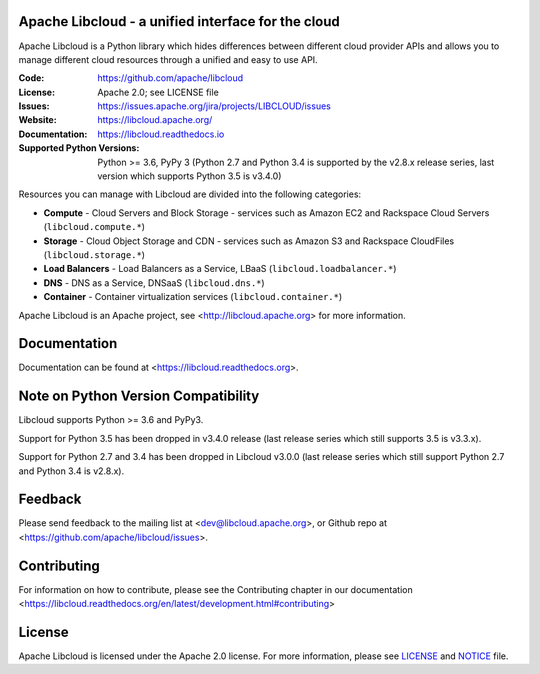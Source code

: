 Apache Libcloud - a unified interface for the cloud
====================================================

Apache Libcloud is a Python library which hides differences between different
cloud provider APIs and allows you to manage different cloud resources
through a unified and easy to use API.


.. image:: https://img.shields.io/badge/docs-latest-brightgreen.svg?style=flat
        :target: https://libcloud.readthedocs.org

.. image:: https://img.shields.io/pypi/v/apache-libcloud.svg
        :target: https://pypi.python.org/pypi/apache-libcloud/

.. image:: https://github.com/apache/libcloud/workflows/CI/badge.svg?branch=trunk
        :target: https://github.com/apache/libcloud/actions?query=workflow%3ACI

.. image:: https://github.com/apache/libcloud/actions/workflows/integration-tests.yml/badge.svg?branch=trunk
        :target: https://github.com/apache/libcloud/actions/workflows/integration-tests.yml

.. image:: https://github.com/apache/libcloud/workflows/Publish%20pricing.json%20to%20S3%20bucket/badge.svg?branch=trunk
        :target: https://github.com/apache/libcloud/actions?query=workflow%3A%22Publish+pricing.json+to+S3+bucket%22

.. image:: https://img.shields.io/codecov/c/github/apache/libcloud/trunk.svg
        :target: https://codecov.io/github/apache/libcloud?branch=trunk

.. image:: https://img.shields.io/pypi/pyversions/apache-libcloud.svg
        :target: https://pypi.python.org/pypi/apache-libcloud/

.. image:: https://img.shields.io/pypi/wheel/apache-libcloud.svg
        :target: https://pypi.python.org/pypi/apache-libcloud/

.. image:: https://img.shields.io/github/license/apache/libcloud.svg
        :target: https://github.com/apache/libcloud/blob/trunk/LICENSE

.. image:: https://bestpractices.coreinfrastructure.org/projects/152/badge
        :target: https://bestpractices.coreinfrastructure.org/projects/152


:Code:          https://github.com/apache/libcloud
:License:       Apache 2.0; see LICENSE file
:Issues:        https://issues.apache.org/jira/projects/LIBCLOUD/issues
:Website:       https://libcloud.apache.org/
:Documentation: https://libcloud.readthedocs.io
:Supported Python Versions: Python >= 3.6, PyPy 3 (Python 2.7 and Python 3.4 is
                            supported by the v2.8.x release series, last version
                            which supports Python 3.5 is v3.4.0)

Resources you can manage with Libcloud are divided into the following categories:

* **Compute** - Cloud Servers and Block Storage - services such as Amazon EC2 and Rackspace
  Cloud Servers (``libcloud.compute.*``)
* **Storage** - Cloud Object Storage and CDN  - services such as Amazon S3 and Rackspace
  CloudFiles (``libcloud.storage.*``)
* **Load Balancers** - Load Balancers as a Service, LBaaS (``libcloud.loadbalancer.*``)
* **DNS** - DNS as a Service, DNSaaS (``libcloud.dns.*``)
* **Container** - Container virtualization services (``libcloud.container.*``)

Apache Libcloud is an Apache project, see <http://libcloud.apache.org> for
more information.

Documentation
=============

Documentation can be found at <https://libcloud.readthedocs.org>.

Note on Python Version Compatibility
====================================

Libcloud supports Python >= 3.6 and PyPy3.

Support for Python 3.5 has been dropped in v3.4.0 release (last release series
which still supports 3.5 is v3.3.x).

Support for Python 2.7 and 3.4 has been dropped in Libcloud v3.0.0 (last
release series which still support Python 2.7 and Python 3.4 is v2.8.x).

Feedback
========

Please send feedback to the mailing list at <dev@libcloud.apache.org>,
or Github repo at <https://github.com/apache/libcloud/issues>.

Contributing
============

For information on how to contribute, please see the Contributing
chapter in our documentation
<https://libcloud.readthedocs.org/en/latest/development.html#contributing>

License
=======

Apache Libcloud is licensed under the Apache 2.0 license. For more information, please see LICENSE_ and NOTICE_  file.

.. _LICENSE: https://github.com/apache/libcloud/blob/trunk/LICENSE
.. _NOTICE: https://github.com/apache/libcloud/blob/trunk/NOTICE
